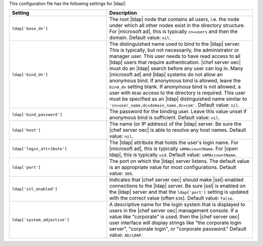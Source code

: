 .. The contents of this file are included in multiple topics.
.. This file should not be changed in a way that hinders its ability to appear in multiple documentation sets.

This configuration file has the following settings for |ldap|:

.. list-table::
   :widths: 200 300
   :header-rows: 1

   * - Setting
     - Description
   * - ``ldap['base_dn']``
     - The root |ldap| node that contains all users, i.e. the node under which all other nodes exist in the directory structure. For |microsoft ad|, this is typically ``cn=users`` and then the domain. Default value: ``nil``.
   * - ``ldap['bind_dn']``
     - The distinguished name used to bind to the |ldap| server. This is typically, but not necessarily, the administrator or manager user. This user needs to have read access to all |ldap| users that require authentication. |chef server oec| must do an |ldap| search before any user can log in. Many |microsoft ad| and |ldap| systems do not allow an anonymous bind. If anonymous bind is allowed, leave the ``bind_dn`` setting blank. If anonymous bind is not allowed, a user with ``READ`` access to the directory is required. This user must be specified as an |ldap| distinguished name similar to ``'cn=user_name,dc=domain_name,dc=com'``. Default value: ``nil``.
   * - ``ldap['bind_password']``
     - The password for the binding user. Leave this value unset if anonymous bind is sufficient. Default value: ``nil``.
   * - ``ldap['host']``
     - The name (or IP address) of the |ldap| server. Be sure the |chef server oec| is able to resolve any host names. Default value: ``nil``.
   * - ``ldap['login_attribute']``
     - The |ldap| attribute that holds the user's login name. For |microsoft ad|, this is typically ``sAMAccountName``. For |open ldap|, this is typically ``uid``. Default value: ``sAMAccountName``.
   * - ``ldap['port']``
     - The port on which the |ldap| server listens. The default value is an appropriate value for most configurations. Default value: ``389``.
   * - ``ldap['ssl_enabled']``
     - Indicates that |chef server oec| should make |ssl|-enabled connections to the |ldap| server. Be sure |ssl| is enabled on the |ldap| server and that the ``ldap['port']`` setting is updated with the correct value (often ``636``). Default value: ``false``.
   * - ``ldap['system_adjective']``
     - A descriptive name for the login system that is displayed to users in the |chef server oec| management console. If a value like "corporate" is used, then the |chef server oec| user interface will display strings like "the corporate login server", "corporate login", or "corporate password." Default value: ``AD/LDAP``.

